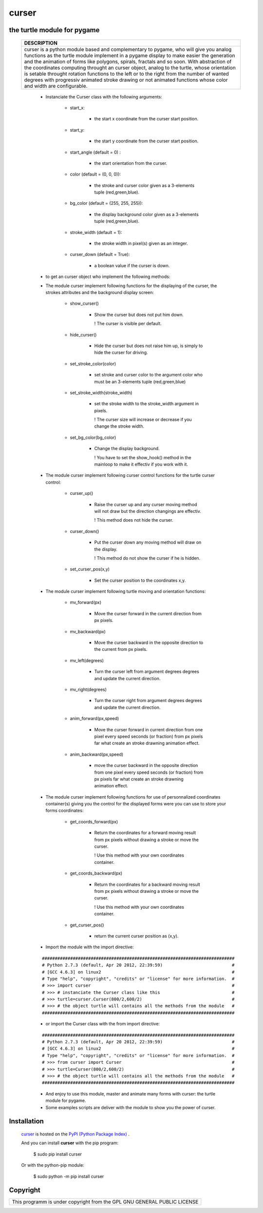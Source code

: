 
==========
**curser**
==========
--------------------------------
**the turtle module for pygame**
--------------------------------
    +-----------------------------------------------------------------------------------+
    |                                DESCRIPTION                                        |
    +===================================================================================+
    |                                                                                   |    
    |    curser is a python module based and complementary to pygame,                   |    
    |    who will give you analog functions as the turtle module implement              |
    |    in a pygame display to make easier the generation and the animation of         |
    |    forms like polygons, spirals, fractals and so soon.                            | 
    |    With abstraction of the coordinates computing throught an curser object,       |
    |    analog to the turtle, whose orientation is setable throught rotation functions |
    |    to the left or to the right from the number of wanted degrees with progressiv  |
    |    animated stroke drawing or not animated functions whose color and width are    |
    |    configurable.                                                                  |
    |                                                                                   |
    +-----------------------------------------------------------------------------------+
        
        - Instanciate the Curser class with the following arguments:
        
            * start_x: 
            
                + the start x coordinate from the curser start position.
                                                                                               
            * start_y: 
            
                + the start y coordinate from the curser start position.                 
                                                                                       
            * start_angle (default = 0)  : 
            
                + the start orientation from the curser.            
                                                                                            
            * color (default = (0, 0, 0)): 
            
                + the stroke and curser color given as a 3-elements tuple (red,green,blue).                              
                                                                                             
            * bg_color (default = (255, 255, 255)): 
            
                + the display background color given as a 3-elements tuple (red,green,blue).          
                    
            * stroke_width (default = 1): 
            
                + the stroke width in pixel(s) given as an integer.
                     
            * curser_down (default = True): 
            
                + a boolean value if the curser is down. 
        
        - to get an curser object who implement the following methods:
        
        - The module curser implement following functions for the displaying 
          of the curser, the strokes attributes and the background display screen:
            
            * show_curser()
                
                + Show the curser but does not put him down.
                  
                  ! The curser is visible per default. 
                  
            * hide_curser()
                
                + Hide the curser but does not raise him up, 
                  is simply to hide the curser for driving.
            
            * set_stroke_color(color)
                
                + set stroke and curser color to the argument color                      
                  who must be an 3-elements tuple (red,green,blue)  
                      
            * set_stroke_width(stroke_width)
              
                + set the stroke width to the stroke_width argument in pixels.
                  
                  ! The curser size will increase or decrease    
                  if you change the stroke width.              
                 
            * set_bg_color(bg_color)
            
                + Change the display background.                                                                
                  
                  ! You have to set the show_hook() method in the
                  mainloop to make it effectiv if you work with it.
           
        - The module curser implement following curser control functions 
          for the turtle curser control:
            
            * curser_up()
            
                + Raise the curser up and any curser moving method will not                                    
                  draw but the direction changings are effectiv.                     
                
                  ! This method does not hide the curser.
                
                                             
            * curser_down()
                
                + Put the curser down any moving method will draw on the display.              
                  
                  ! This method do not show the curser if he is hidden.          
            
            * set_curser_pos(x,y)
            
                + Set the curser position to the coordinates x,y.
            
        - The module curser implement following turtle moving and orientation functions:

            * mv_forward(px)
            
                + Move the curser forward in the current direction from px pixels.
                
            * mv_backward(px)
            
                + Move the curser backward in the opposite direction to the current from px pixels.
                
            * mv_left(degrees)
                
                + Turn the curser left from argument degrees degrees and update the current direction.

            * mv_right(degrees)
            
                + Turn the curser right from argument degrees degrees and update the current direction.
                 
            * anim_forward(px,speed)
            
                + Move the curser forward in current direction from one pixel every speed seconds (or fraction) from px pixels far what create an stroke drawning animation effect.
                
            * anim_backward(px,speed)  
            
                + move the curser backward in the opposite direction from one pixel every speed seconds (or fraction) from px pixels far what create an stroke drawning animation effect.

        - The module curser implement following functions for use of personnalized 
          coordinates container(s) giving you the control for the displayed forms were
          you can use to store your forms coordinates:

            * get_coords_forward(px)
            
                + Return the coordinates for a forward moving result from px pixels without drawing a stroke or move the curser.
                  
                  ! Use this method with your own coordinates container.
                
            * get_coords_backward(px)
            
                + Return the coordinates for a backward moving result from px pixels without drawing a stroke or move the curser.
                  
                  ! Use this method with your own coordinates container. 

            * get_curser_pos()
             
                + return the current curser position as (x,y). 
            


                                             
        - Import the module with the import directive: 
                                        
        ::  
    
            ###########################################################################
            # Python 2.7.3 (default, Apr 20 2012, 22:39:59)                           #
            # [GCC 4.6.3] on linux2                                                   #
            # Type "help", "copyright", "credits" or "license" for more information.  #
            # >>> import curser                                                       #
            # >>> # instanciate the Curser class like this                            #
            # >>> turtle=curser.Curser(800/2,600/2)                                   #
            # >>> # the object turtle will contains all the methods from the module   #
            ###########################################################################
  
        - or import the Curser class with the from import directive:
 
        :: 
       
            ###########################################################################
            # Python 2.7.3 (default, Apr 20 2012, 22:39:59)                           #
            # [GCC 4.6.3] on linux2                                                   #
            # Type "help", "copyright", "credits" or "license" for more information.  #
            # >>> from curser import Curser                                           #
            # >>> turtle=Curser(800/2,600/2)                                          #
            # >>> # the object turtle will contains all the methods from the module   #
            ###########################################################################
    

        - And enjoy to use this module, master and animate many forms with curser: 
          the turtle module for pygame.
        
        - Some examples scripts are deliver with the module to show you the power of curser. 

------------
Installation
------------

    `curser <https://pypi.python.org/pypi/curser/1.0.1>`_ is hosted on the `PyPI (Python Package Index) <https://pypi.python.org/pypi>`_ .
    
    And you can install **curser** with the pip program:
    
    ..
    
      $ sudo pip install curser
      
    Or with the python-pip module:
    
    ..
    
      $ sudo python -m pip install curser
      
---------      
Copyright
---------

+--------------------------------------------------------------------------+
| This programm is under copyright from the GPL GNU GENERAL PUBLIC LICENSE |
+--------------------------------------------------------------------------+      
    
    
